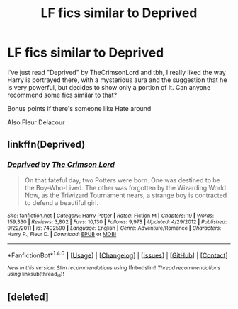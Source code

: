 #+TITLE: LF fics similar to Deprived

* LF fics similar to Deprived
:PROPERTIES:
:Author: asphodelll
:Score: 6
:DateUnix: 1500919080.0
:DateShort: 2017-Jul-24
:FlairText: Request
:END:
I've just read "Deprived" by TheCrimsonLord and tbh, I really liked the way Harry is portrayed there, with a mysterious aura and the suggestion that he is very powerful, but decides to show only a portion of it. Can anyone recommend some fics similar to that?

Bonus points if there's someone like Hate around

Also Fleur Delacour


** linkffn(Deprived)
:PROPERTIES:
:Author: Chlis
:Score: 4
:DateUnix: 1500932972.0
:DateShort: 2017-Jul-25
:END:

*** [[http://www.fanfiction.net/s/7402590/1/][*/Deprived/*]] by [[https://www.fanfiction.net/u/3269586/The-Crimson-Lord][/The Crimson Lord/]]

#+begin_quote
  On that fateful day, two Potters were born. One was destined to be the Boy-Who-Lived. The other was forgotten by the Wizarding World. Now, as the Triwizard Tournament nears, a strange boy is contracted to defend a beautiful girl.
#+end_quote

^{/Site/: [[http://www.fanfiction.net/][fanfiction.net]] *|* /Category/: Harry Potter *|* /Rated/: Fiction M *|* /Chapters/: 19 *|* /Words/: 159,330 *|* /Reviews/: 3,802 *|* /Favs/: 10,130 *|* /Follows/: 9,978 *|* /Updated/: 4/29/2012 *|* /Published/: 9/22/2011 *|* /id/: 7402590 *|* /Language/: English *|* /Genre/: Adventure/Romance *|* /Characters/: Harry P., Fleur D. *|* /Download/: [[http://www.ff2ebook.com/old/ffn-bot/index.php?id=7402590&source=ff&filetype=epub][EPUB]] or [[http://www.ff2ebook.com/old/ffn-bot/index.php?id=7402590&source=ff&filetype=mobi][MOBI]]}

--------------

*FanfictionBot*^{1.4.0} *|* [[[https://github.com/tusing/reddit-ffn-bot/wiki/Usage][Usage]]] | [[[https://github.com/tusing/reddit-ffn-bot/wiki/Changelog][Changelog]]] | [[[https://github.com/tusing/reddit-ffn-bot/issues/][Issues]]] | [[[https://github.com/tusing/reddit-ffn-bot/][GitHub]]] | [[[https://www.reddit.com/message/compose?to=tusing][Contact]]]

^{/New in this version: Slim recommendations using/ ffnbot!slim! /Thread recommendations using/ linksub(thread_id)!}
:PROPERTIES:
:Author: FanfictionBot
:Score: 1
:DateUnix: 1500932992.0
:DateShort: 2017-Jul-25
:END:


** [deleted]
:PROPERTIES:
:Score: 1
:DateUnix: 1500921226.0
:DateShort: 2017-Jul-24
:END:
